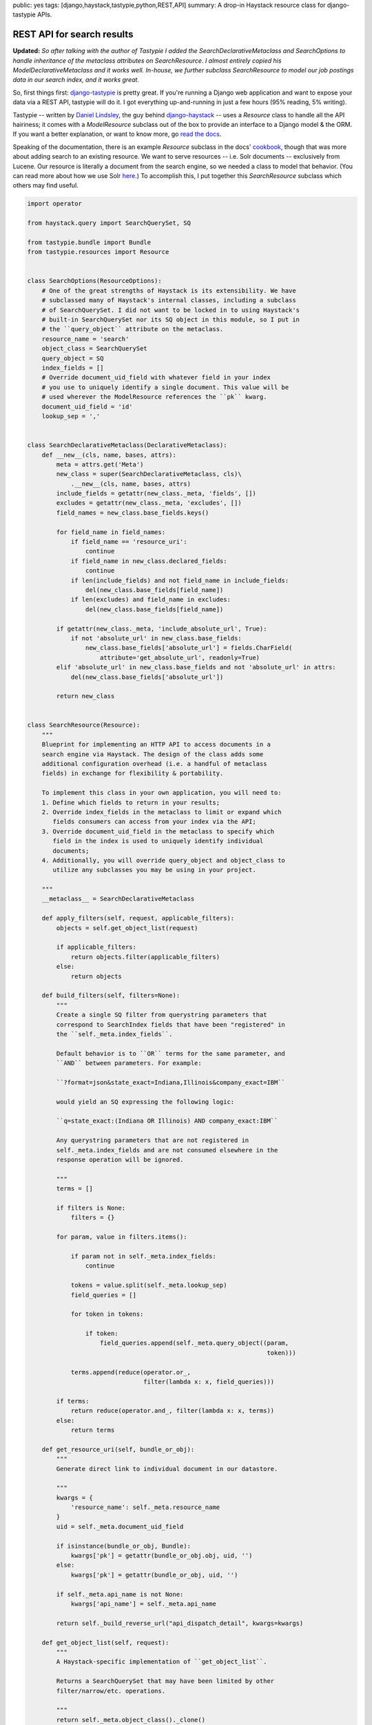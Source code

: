 public: yes
tags: [django,haystack,tastypie,python,REST,API]
summary: A drop-in Haystack resource class for django-tastypie APIs.

===========================
REST API for search results
===========================

**Updated:** *So after talking with the author of Tastypie I added the* `SearchDeclarativeMetaclass` *and* `SearchOptions` *to handle inheritance of the metaclass attributes on* `SearchResource`. *I almost entirely copied his* `ModelDeclarativeMetaclass` *and it works well. In-house, we further subclass* `SearchResource` *to model our job postings data in our search index, and it works great.*

So, first things first: `django-tastypie <https://github.com/toastdriven/django-tastypie>`_ is pretty great. If you're running a Django web application and want to expose your data via a REST API, tastypie will do it. I got everything up-and-running in just a few hours (95% reading, 5% writing).

Tastypie -- written by `Daniel Lindsley <https://twitter.com/#!/daniellindsley>`_, the guy behind `django-haystack <http://haystacksearch.org>`_ -- uses a `Resource` class to handle all the API hairiness; it comes with a `ModelResource` subclass out of the box to provide an interface to a Django model & the ORM. If you want a better explanation, or want to know more, go `read the docs <http://django-tastypie.readthedocs.org/en/latest/index.html>`_.

Speaking of the documentation, there is an example `Resource` subclass in the docs' `cookbook <http://readthedocs.org/docs/django-tastypie/en/latest/cookbook.html#adding-search-functionality>`_, though that was more about adding search to an existing resource. We want to serve resources -- i.e. Solr documents -- exclusively from Lucene. Our resource is literally a document from the search engine, so we needed a class to model that behavior. (You can read more about how we use Solr `here <http://mattdeboard.net/2011/12/29/displacing-mysql-with-solr/>`_.) To accomplish this, I put together this `SearchResource` subclass which others may find useful.

.. sourcecode:: python

  import operator
  
  from haystack.query import SearchQuerySet, SQ
  
  from tastypie.bundle import Bundle
  from tastypie.resources import Resource

  
  class SearchOptions(ResourceOptions):
      # One of the great strengths of Haystack is its extensibility. We have
      # subclassed many of Haystack's internal classes, including a subclass
      # of SearchQuerySet. I did not want to be locked in to using Haystack's
      # built-in SearchQuerySet nor its SQ object in this module, so I put in
      # the ``query_object`` attribute on the metaclass.
      resource_name = 'search'
      object_class = SearchQuerySet
      query_object = SQ
      index_fields = []
      # Override document_uid_field with whatever field in your index
      # you use to uniquely identify a single document. This value will be
      # used wherever the ModelResource references the ``pk`` kwarg.
      document_uid_field = 'id'
      lookup_sep = ','
    

  class SearchDeclarativeMetaclass(DeclarativeMetaclass):
      def __new__(cls, name, bases, attrs):
          meta = attrs.get('Meta')
          new_class = super(SearchDeclarativeMetaclass, cls)\
              .__new__(cls, name, bases, attrs)
          include_fields = getattr(new_class._meta, 'fields', [])
          excludes = getattr(new_class._meta, 'excludes', [])
          field_names = new_class.base_fields.keys()
          
          for field_name in field_names:
              if field_name == 'resource_uri':
                  continue
              if field_name in new_class.declared_fields:
                  continue
              if len(include_fields) and not field_name in include_fields:
                  del(new_class.base_fields[field_name])
              if len(excludes) and field_name in excludes:
                  del(new_class.base_fields[field_name])
  
          if getattr(new_class._meta, 'include_absolute_url', True):
              if not 'absolute_url' in new_class.base_fields:
                  new_class.base_fields['absolute_url'] = fields.CharField(
                      attribute='get_absolute_url', readonly=True)
          elif 'absolute_url' in new_class.base_fields and not 'absolute_url' in attrs:
              del(new_class.base_fields['absolute_url'])
  
          return new_class


  class SearchResource(Resource):
      """
      Blueprint for implementing an HTTP API to access documents in a
      search engine via Haystack. The design of the class adds some
      additional configuration overhead (i.e. a handful of metaclass
      fields) in exchange for flexibility & portability.
  
      To implement this class in your own application, you will need to:
      1. Define which fields to return in your results;
      2. Override index_fields in the metaclass to limit or expand which
         fields consumers can access from your index via the API;
      3. Override document_uid_field in the metaclass to specify which
         field in the index is used to uniquely identify individual
         documents;
      4. Additionally, you will override query_object and object_class to
         utilize any subclasses you may be using in your project.
  
      """
      __metaclass__ = SearchDeclarativeMetaclass
      
      def apply_filters(self, request, applicable_filters):
          objects = self.get_object_list(request)
  
          if applicable_filters:
              return objects.filter(applicable_filters)
          else:
              return objects
  
      def build_filters(self, filters=None):
          """
          Create a single SQ filter from querystring parameters that
          correspond to SearchIndex fields that have been "registered" in
          the ``self._meta.index_fields``.
  
          Default behavior is to ``OR`` terms for the same parameter, and
          ``AND`` between parameters. For example:
  
          ``?format=json&state_exact=Indiana,Illinois&company_exact=IBM``
  
          would yield an SQ expressing the following logic:
  
          ``q=state_exact:(Indiana OR Illinois) AND company_exact:IBM``
  
          Any querystring parameters that are not registered in
          self._meta.index_fields and are not consumed elsewhere in the
          response operation will be ignored.
  
          """
          terms = []
  
          if filters is None:
              filters = {}
  
          for param, value in filters.items():
              
              if param not in self._meta.index_fields:
                  continue
                  
              tokens = value.split(self._meta.lookup_sep)
              field_queries = []
              
              for token in tokens:
                  
                  if token:
                      field_queries.append(self._meta.query_object((param,
                                                                    token)))
  
              terms.append(reduce(operator.or_,
                                  filter(lambda x: x, field_queries)))
  
          if terms:
              return reduce(operator.and_, filter(lambda x: x, terms))
          else:
              return terms
          
      def get_resource_uri(self, bundle_or_obj):
          """
          Generate direct link to individual document in our datastore.
  
          """
          kwargs = {
              'resource_name': self._meta.resource_name
          }
          uid = self._meta.document_uid_field
          
          if isinstance(bundle_or_obj, Bundle):
              kwargs['pk'] = getattr(bundle_or_obj.obj, uid, '')
          else:
              kwargs['pk'] = getattr(bundle_or_obj, uid, '')
  
          if self._meta.api_name is not None:
              kwargs['api_name'] = self._meta.api_name
  
          return self._build_reverse_url("api_dispatch_detail", kwargs=kwargs)
              
      def get_object_list(self, request):
          """
          A Haystack-specific implementation of ``get_object_list``.
  
          Returns a SearchQuerySet that may have been limited by other
          filter/narrow/etc. operations.
          
          """
          return self._meta.object_class()._clone()
  
      def obj_get_list(self, request=None, **kwargs):
          filters = {}
  
          if hasattr(request, 'GET'):
              filters = request.GET.copy()
  
          filters.update(kwargs)
          applicable_filters = self.build_filters(filters=filters)
          return self.apply_filters(request, applicable_filters)
  
      def obj_get(self, request=None, **kwargs):
          """
          Fetch a single document from the datastore according to whatever
          unique identifier is available for that document in the
          SearchIndex.
  
          """
          # Don't let the use of 'pk' here and throughout confuse you.
          # Think of it as a metaphor standing for "whatever field there
          # is in your SearchIndex that uniquely identifies a single
          # document."
          doc_uid = kwargs.get('pk')
          uid_field = self._meta.document_uid_field
          sqs = self.get_object_list(request)
          
          if doc_uid:
              sqs = sqs.filter(self._meta.query_object((uid_field, doc_uid)))
  
              if sqs:
                  return sqs[0]
              else:
                  return sqs

If you use Haystack, you know that it goes to great lengths to emulate the API of Django's ORM to provide a familiar interface to the search index. In that vein, `SearchResource` emulates the `ModelResource` class. 

I made the decision to force some additional configuration overhead -- about 5 attributes on the metaclass -- in order to completely preserve the amazing extensibility of Haystack. I know that `in-house <http://directemployersfoundation.org>`_ we subclass just about everything from Haystack, including the `SearchQuerySet`; I assume there are others out there doing the same, and more, so you are not forced to use Haystack's built-in `SQ` object to compose query trees if you've created your own. (If you have I'd be curious to see it.)

Let me know in the comments if you have any problems, spot bugs or think I'm an idiot.




          

